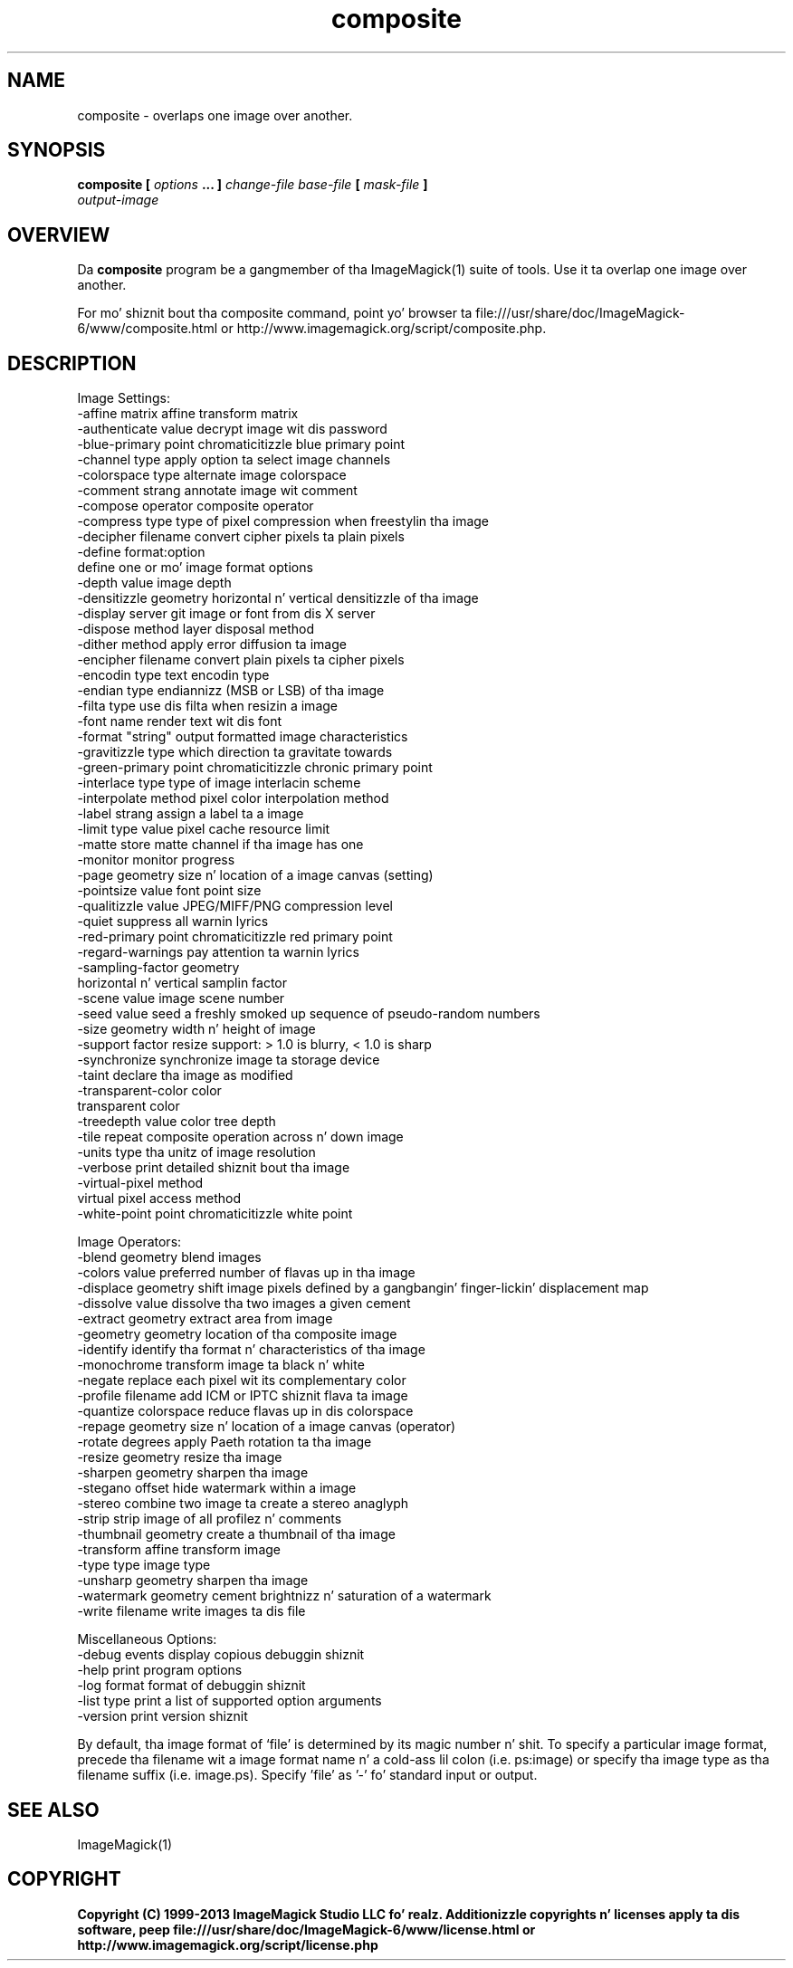 .TH composite 1 "Date: 2009/01/10 01:00:00" "ImageMagick"
.SH NAME
composite \-  overlaps one image over another.
.SH SYNOPSIS
.TP
\fBcomposite\fP \fB[\fP \fIoptions\fP \fB... ]\fP \fIchange-file base-file\fP \fB[\fP \fImask-file\fP \fB]\fP \fIoutput-image\fP
.SH OVERVIEW
Da \fBcomposite\fP program be a gangmember of tha ImageMagick(1) suite of tools.  Use it ta overlap one image over another.

For mo' shiznit bout tha composite command, point yo' browser ta file:///usr/share/doc/ImageMagick-6/www/composite.html or http://www.imagemagick.org/script/composite.php.
.SH DESCRIPTION
Image Settings:
  \-affine matrix       affine transform matrix
  \-authenticate value  decrypt image wit dis password
  \-blue-primary point  chromaticitizzle blue primary point
  \-channel type        apply option ta select image channels
  \-colorspace type     alternate image colorspace
  \-comment strang      annotate image wit comment
  \-compose operator    composite operator
  \-compress type       type of pixel compression when freestylin tha image
  \-decipher filename   convert cipher pixels ta plain pixels
  \-define format:option
                       define one or mo' image format options
  \-depth value         image depth
  \-densitizzle geometry    horizontal n' vertical densitizzle of tha image
  \-display server      git image or font from dis X server
  \-dispose method      layer disposal method
  \-dither method       apply error diffusion ta image
  \-encipher filename   convert plain pixels ta cipher pixels
  \-encodin type       text encodin type
  \-endian type         endiannizz (MSB or LSB) of tha image
  \-filta type         use dis filta when resizin a image
  \-font name           render text wit dis font
  \-format "string"     output formatted image characteristics
  \-gravitizzle type        which direction ta gravitate towards
  \-green-primary point chromaticitizzle chronic primary point
  \-interlace type      type of image interlacin scheme
  \-interpolate method  pixel color interpolation method
  \-label strang        assign a label ta a image
  \-limit type value    pixel cache resource limit
  \-matte               store matte channel if tha image has one
  \-monitor             monitor progress
  \-page geometry       size n' location of a image canvas (setting)
  \-pointsize value     font point size
  \-qualitizzle value       JPEG/MIFF/PNG compression level
  \-quiet               suppress all warnin lyrics
  \-red-primary point   chromaticitizzle red primary point
  \-regard-warnings     pay attention ta warnin lyrics
  \-sampling-factor geometry
                       horizontal n' vertical samplin factor
  \-scene value         image scene number
  \-seed value          seed a freshly smoked up sequence of pseudo-random numbers
  \-size geometry       width n' height of image
  \-support factor      resize support: > 1.0 is blurry, < 1.0 is sharp
  \-synchronize         synchronize image ta storage device
  \-taint               declare tha image as modified
  \-transparent-color color
                       transparent color
  \-treedepth value     color tree depth
  \-tile                repeat composite operation across n' down image
  \-units type          tha unitz of image resolution
  \-verbose             print detailed shiznit bout tha image
  \-virtual-pixel method
                       virtual pixel access method
  \-white-point point   chromaticitizzle white point

Image Operators:
  \-blend geometry      blend images
  \-colors value        preferred number of flavas up in tha image
  \-displace geometry   shift image pixels defined by a gangbangin' finger-lickin' displacement map
  \-dissolve value      dissolve tha two images a given cement
  \-extract geometry    extract area from image
  \-geometry geometry   location of tha composite image
  \-identify            identify tha format n' characteristics of tha image
  \-monochrome          transform image ta black n' white
  \-negate              replace each pixel wit its complementary color 
  \-profile filename    add ICM or IPTC shiznit flava ta image
  \-quantize colorspace reduce flavas up in dis colorspace
  \-repage geometry     size n' location of a image canvas (operator)
  \-rotate degrees      apply Paeth rotation ta tha image
  \-resize geometry     resize tha image
  \-sharpen geometry    sharpen tha image
  \-stegano offset      hide watermark within a image
  \-stereo              combine two image ta create a stereo anaglyph
  \-strip               strip image of all profilez n' comments
  \-thumbnail geometry  create a thumbnail of tha image
  \-transform           affine transform image
  \-type type           image type
  \-unsharp geometry    sharpen tha image
  \-watermark geometry  cement brightnizz n' saturation of a watermark
  \-write filename      write images ta dis file

Miscellaneous Options:
  \-debug events        display copious debuggin shiznit
  \-help                print program options
  \-log format          format of debuggin shiznit
  \-list type           print a list of supported option arguments
  \-version             print version shiznit

By default, tha image format of `file' is determined by its magic number n' shit.  To specify a particular image format, precede tha filename wit a image format name n' a cold-ass lil colon (i.e. ps:image) or specify tha image type as tha filename suffix (i.e. image.ps).  Specify 'file' as '-' fo' standard input or output.
.SH SEE ALSO
ImageMagick(1)

.SH COPYRIGHT

\fBCopyright (C) 1999-2013 ImageMagick Studio LLC fo' realz. Additionizzle copyrights n' licenses apply ta dis software, peep file:///usr/share/doc/ImageMagick-6/www/license.html or http://www.imagemagick.org/script/license.php\fP
